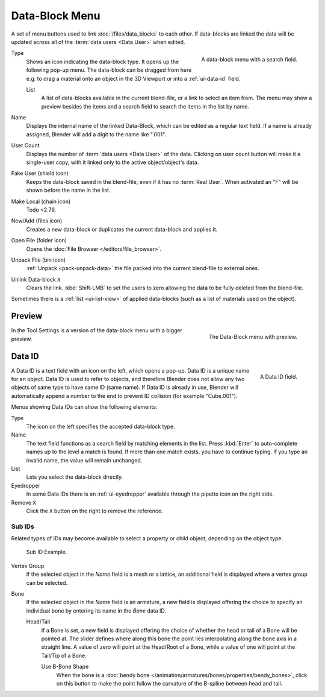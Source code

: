 .. _ui-data-block:

***************
Data-Block Menu
***************

A set of menu buttons used to link :doc:`/files/data_blocks` to
each other. If data-blocks are linked the data will be updated across
all of the :term:`data users <Data User>` when edited.

.. figure:: /images/interface_controls_templates_data-block_menu.png
   :align: right

   A data-block menu with a search field.

Type
   Shows an icon indicating the data-block type. It opens up the following pop-up menu.
   The data-block can be dragged from here e.g. to drag a material onto an object in the 3D Viewport or
   into a :ref:`ui-data-id` field.

   List
      A list of data-blocks available in the current blend-file, or a link to select an item from.
      The menu may show a preview besides the items and
      a search field to search the items in the list by name.
Name
   Displays the internal name of the linked Data-Block, which can be edited as a regular text field.
   If a name is already assigned, Blender will add a digit to the name like ".001".
User Count
   Displays the number of :term:`data users <Data User>` of the data.
   Clicking on user count button will make it a single-user copy,
   with it linked only to the active object/object's data.
Fake User (shield icon)
   Keeps the data-block saved in the blend-file, even if it has no :term:`Real User`.
   When activated an "F" will be shown before the name in the list.
Make Local (chain icon)
   Todo <2.79.
New/Add (files icon)
   Creates a new data-block or duplicates the current data-block and applies it.
Open File (folder icon)
   Opens the :doc:`File Browser </editors/file_browser>`.
Unpack File (bin icon)
   :ref:`Unpack <pack-unpack-data>` the file packed into the current blend-file to external ones.
Unlink Data-block ``X``
   Clears the link. :kbd:`Shift-LMB` to set the users to zero
   allowing the data to be fully deleted from the blend-file.

Sometimes there is a :ref:`list <ui-list-view>` of applied data-blocks
(such as a list of materials used on the object).

.. seealso::

   Data-blocks are discussed further in the :doc:`Data System chapter </files/data_blocks>`.


Preview
=======

.. figure:: /images/interface_controls_templates_data-block_preview.png
   :align: right

   The Data-Block menu with preview.

In the Tool Settings is a version of the data-block menu with a bigger preview.

.. container:: lead

   .. clear


.. rename to selector?

.. _ui-data-id:

Data ID
=======

.. figure:: /images/interface_controls_templates_data-block_data-id.png
   :align: right

   A Data ID field.

A Data ID is a text field with an icon on the left, which opens a pop-up.
Data ID is a unique name for an object. Data ID is used to refer to
objects, and therefore Blender does not allow any two objects of same
type to have same ID (same name). If Data ID is already in use,
Blender will automatically append a number to the end to prevent ID collision
(for example "Cube.001").

Menus showing Data IDs can show the following elements:

Type
   The icon on the left specifies the accepted data-block type.
Name
   The text field functions as a search field by matching elements in the list.
   Press :kbd:`Enter` to auto-complete names up to the level a match is found.
   If more than one match exists, you have to continue typing.
   If you type an invalid name, the value will remain unchanged.
List
   Lets you select the data-block directly.
Eyedropper
   In some Data IDs there is an :ref:`ui-eyedropper`
   available through the pipette icon on the right side.
Remove ``X``
   Click the ``X`` button on the right to remove the reference.


Sub IDs
-------

Related types of IDs may become available to select a property or child object,
depending on the object type.

.. figure:: /images/interface_controls_templates_data-block_subids.png

   Sub ID Example.

Vertex Group
   If the selected object in the *Name* field is a mesh or a lattice,
   an additional field is displayed where a vertex group can be selected.
Bone
   If the selected object in the *Name* field is an armature,
   a new field is displayed offering the choice to specify
   an individual bone by entering its name in the *Bone* data ID.

   Head/Tail
      If a Bone is set, a new field is displayed offering
      the choice of whether the head or tail of a Bone will be pointed at.
      The slider defines where along this bone the point lies interpolating along the bone axis in a straight line.
      A value of zero will point at the Head/Root of a Bone,
      while a value of one will point at the Tail/Tip of a Bone.

      Use B-Bone Shape
         When the bone is a :doc:`bendy bone </animation/armatures/bones/properties/bendy_bones>`,
         click on this button to make the point follow the curvature of the B-spline between head and tail.
